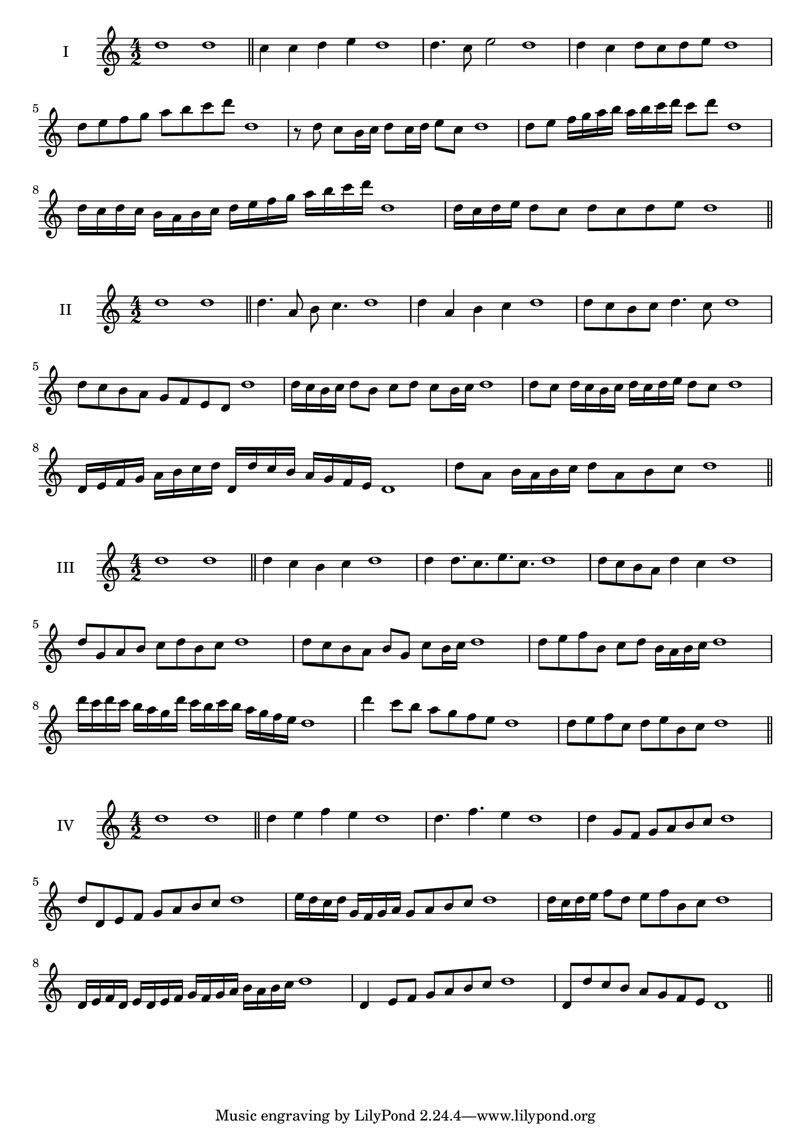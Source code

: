 \version "2.18.2"
\score {
  \new Staff \with { instrumentName = #"I" }
  \relative c'' { 
   
  \time 4/2
    d1 d \bar "||"
    c4 c d e d1
    d4. c8 e2 d1
    d4 c d8 c d e d1 
    d8 e f g a b c d d,1
    r8 d8 c b16 c d8 c16 d e8 c d1
    d8 e f16 g a b a b c d c8 d  d,1
    d16 c d c b a b c d e f g a b c d d,1
    d16 c d e d8 c d c d e d1
 \bar "||" \break
  }
 
}
\score {
  \new Staff \with { instrumentName = #"II" }
  \relative c'' { 
   
  \time 4/2
    d1 d \bar "||"
   d4. a8 b c4. d1
   d4 a b c d1
   d8 c b c d4. c8 d1
   d8 c b a g f e d d'1
   d16 c b c d8 b c d c b16 c d1
   d8 c d16 c b c d c d e d8 c d1
   d,16 e f g a b c d d, d' c b a g f e d1
   d'8 a b16 a b c d8 a b c d1
 \bar "||" \break
  }
 
}
\score {
  \new Staff \with { instrumentName = #"III" }
  \relative c'' { 
   
  \time 4/2
    d1 d \bar "||"
    d4 c b c d1
    d4 d8. c8. e8. c8. d1
    d8 c b a d4 c d1
    d8 g, a b c d b c d1
    d8 c b a b g c b16 c d1
    d8 e f b, c d b16 a b c d1
    d'16 c d c b a g d' c b c b a g f e d1
    d'4 c8 b a g f e d1
    d8 e f c d e b c d1
 \bar "||" \break
  }
 
}
\score {
  \new Staff \with { instrumentName = #"IV" }
  \relative c'' { 
   
  \time 4/2
   d1 d  \bar "||"
   d4 e f e d1
   d4. f e4 d1
   d4 g,8 f g a b c d1
   d8 d, e f g a b c d1
   e16 d c d g, f g a g8 a b c d1
   d16 c d e f8 d e f b, c d1
   d,16 e f d e d e f g f g a b a b c d1
   d,4 e8 f g a b c d1
   d,8 d'8 c b a g f e d1
 \bar "||" \break
  }
 
}

